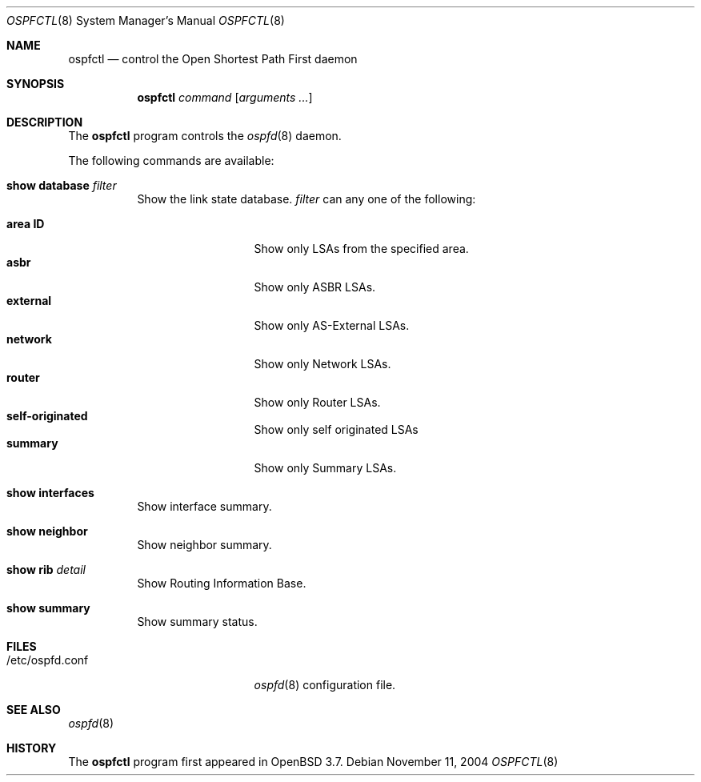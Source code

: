 .\"	$OpenBSD: ospfctl.8,v 1.6 2005/05/12 19:10:12 norby Exp $
.\"
.\" Copyright (c) 2004, 2005 Esben Norby <norby@openbsd.org>
.\"
.\" Permission to use, copy, modify, and distribute this software for any
.\" purpose with or without fee is hereby granted, provided that the above
.\" copyright notice and this permission notice appear in all copies.
.\"
.\" THE SOFTWARE IS PROVIDED "AS IS" AND THE AUTHOR DISCLAIMS ALL WARRANTIES
.\" WITH REGARD TO THIS SOFTWARE INCLUDING ALL IMPLIED WARRANTIES OF
.\" MERCHANTABILITY AND FITNESS. IN NO EVENT SHALL THE AUTHOR BE LIABLE FOR
.\" ANY SPECIAL, DIRECT, INDIRECT, OR CONSEQUENTIAL DAMAGES OR ANY DAMAGES
.\" WHATSOEVER RESULTING FROM LOSS OF USE, DATA OR PROFITS, WHETHER IN AN
.\" ACTION OF CONTRACT, NEGLIGENCE OR OTHER TORTIOUS ACTION, ARISING OUT OF
.\" OR IN CONNECTION WITH THE USE OR PERFORMANCE OF THIS SOFTWARE.
.\"
.Dd November 11, 2004
.Dt OSPFCTL 8
.Os
.Sh NAME
.Nm ospfctl
.Nd control the Open Shortest Path First daemon
.Sh SYNOPSIS
.Nm
.Ar command
.Op Ar arguments ...
.Sh DESCRIPTION
The
.Nm
program controls the
.Xr ospfd 8
daemon.
.Pp
The following commands are available:
.Bl -tag -width Ds
.It Cm show database Ar filter
Show the link state database.
.Ar filter
can any one of the following:
.Pp
.Bl -tag -width AS-External -compact
.It Cm area Cm ID
Show only LSAs from the specified area.
.It Cm asbr
Show only ASBR LSAs.
.It Cm external
Show only AS-External LSAs.
.It Cm network
Show only Network LSAs.
.It Cm router
Show only Router LSAs.
.It Cm self-originated
Show only self originated LSAs
.It Cm summary
Show only Summary LSAs.
.El
.It Cm show interfaces
Show interface summary.
.It Cm show neighbor
Show neighbor summary.
.It Cm show rib Ar detail
Show Routing Information Base.
.It Cm show summary
Show summary status.
.El
.Sh FILES
.Bl -tag -width "/etc/ospfd.confXXXX" -compact
.It /etc/ospfd.conf
.Xr ospfd 8
configuration file.
.El
.Sh SEE ALSO
.Xr ospfd 8
.Sh HISTORY
The
.Nm
program first appeared in
.Ox 3.7 .
